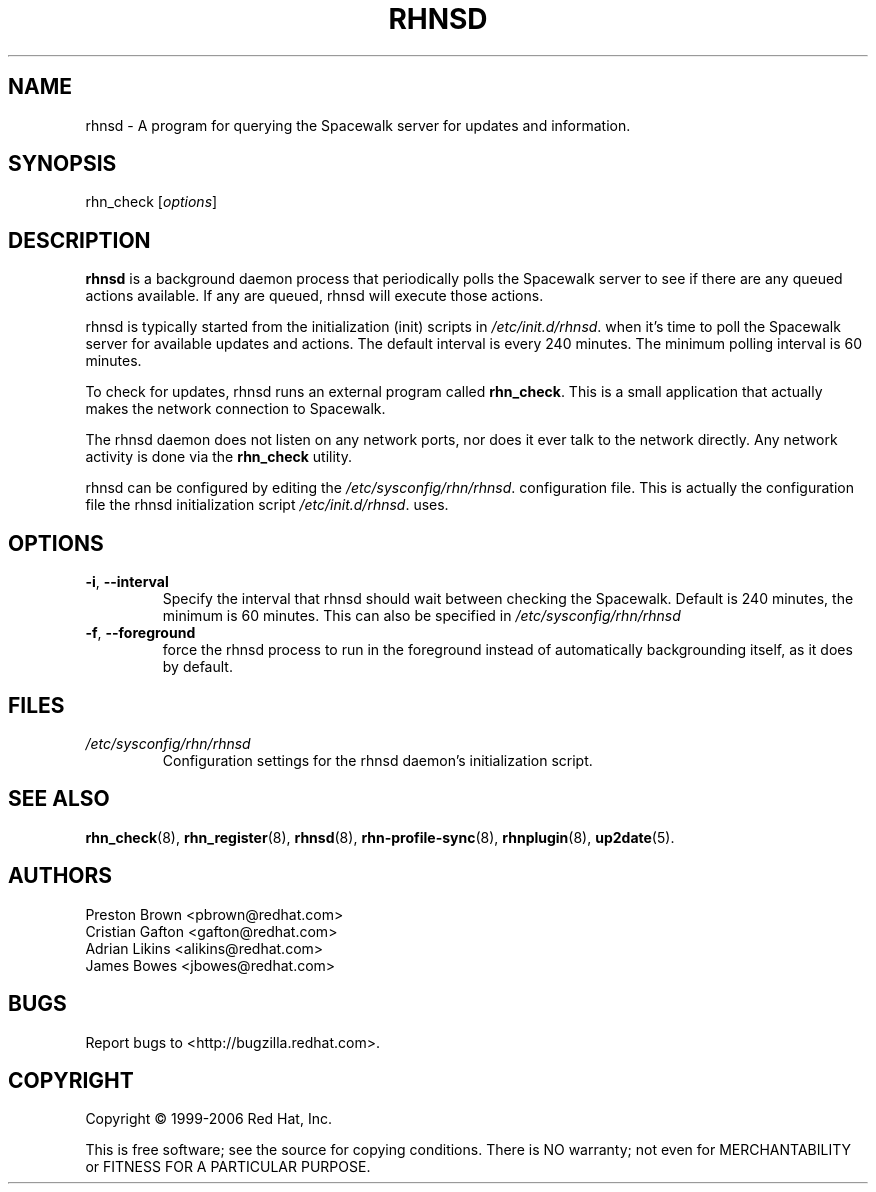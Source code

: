 .\" Copyright 2006 Red Hat, Inc.
.\"
.\" This man page is free documentation; you can redistribute it and/or modify
.\" it under the terms of the GNU General Public License as published by
.\" the Free Software Foundation; either version 2 of the License, or
.\" (at your option) any later version.
.\"
.\" This program is distributed in the hope that it will be useful,
.\" but WITHOUT ANY WARRANTY; without even the implied warranty of
.\" MERCHANTABILITY or FITNESS FOR A PARTICULAR PURPOSE.  See the
.\" GNU General Public License for more details.
.\"
.\" You should have received a copy of the GNU General Public License
.\" along with this man page; if not, write to the Free Software
.\" Foundation, Inc., 675 Mass Ave, Cambridge, MA 02139, USA.
.\"
.TH RHNSD 8 "2006 November 13" "Linux" "Red Hat, Inc."

.SH NAME
rhnsd \- A program for querying the Spacewalk server for updates and information.

.SH SYNOPSIS

rhn_check [\fIoptions\fP]

.SH DESCRIPTION

.PP
\fBrhnsd\fR is a background daemon process that periodically
polls the Spacewalk server to see if there are any queued actions
available. If any are queued, rhnsd will execute those actions. 
.PP
rhnsd is typically started from the initialization (init) scripts in 
\fI/etc/init.d/rhnsd\fP.
when it's time to poll the Spacewalk server for available
updates and actions. The default interval is every 240 minutes. 
The minimum polling interval is 60 minutes. 
.PP
To check for updates, rhnsd runs an external program called 
\fBrhn_check\fR. This is a small application that actually
makes the network connection to Spacewalk. 
.PP
The rhnsd daemon does not listen on any network ports, nor
does it ever talk to the network directly. Any network
activity is done via the \fBrhn_check\fR utility. 
.PP
rhnsd can be configured by editing the
\fI/etc/sysconfig/rhn/rhnsd\fP. 
configuration file. This is actually the
configuration file the rhnsd initialization script
\fI/etc/init.d/rhnsd\fP.
uses.

.SH OPTIONS
.IP "\fB-i\fR, \fB--interval\fR"
Specify the interval that rhnsd should wait between
checking the Spacewalk. Default is 240 minutes,
the minimum is 60 minutes. This can also be specified
in \fI/etc/sysconfig/rhn/rhnsd\fP
.br
.IP "\fB-f\fR, \fB--foreground\fR"
force the rhnsd process to run in the foreground instead
of automatically backgrounding itself, as it does by default.

.SH FILES

.IP \fI/etc/sysconfig/rhn/rhnsd\fP
Configuration settings for the rhnsd daemon's initialization script.
.br

.SH "SEE ALSO"

.PP
\fBrhn_check\fP(8), \fBrhn_register\fP(8), \fBrhnsd\fP(8), \fBrhn-profile-sync\fP(8), \fBrhnplugin\fP(8), \fBup2date\fP(5).

.SH AUTHORS

Preston Brown <pbrown@redhat.com>
.br
Cristian Gafton <gafton@redhat.com>
.br
Adrian Likins <alikins@redhat.com>
.br
James Bowes <jbowes@redhat.com>

.SH "BUGS"
.PP
Report bugs to <http://bugzilla.redhat.com>.

.SH COPYRIGHT

.PP
Copyright \(co 1999-2006 Red Hat, Inc.

.PP
This is free software; see the source for copying conditions.  There is 
NO warranty; not even for MERCHANTABILITY or FITNESS FOR A PARTICULAR PURPOSE.
